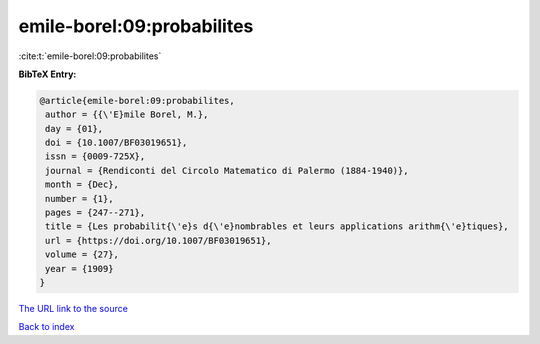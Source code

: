 emile-borel:09:probabilites
===========================

:cite:t:`emile-borel:09:probabilites`

**BibTeX Entry:**

.. code-block:: bibtex

   @article{emile-borel:09:probabilites,
    author = {{\'E}mile Borel, M.},
    day = {01},
    doi = {10.1007/BF03019651},
    issn = {0009-725X},
    journal = {Rendiconti del Circolo Matematico di Palermo (1884-1940)},
    month = {Dec},
    number = {1},
    pages = {247--271},
    title = {Les probabilit{\'e}s d{\'e}nombrables et leurs applications arithm{\'e}tiques},
    url = {https://doi.org/10.1007/BF03019651},
    volume = {27},
    year = {1909}
   }
`The URL link to the source <ttps://doi.org/10.1007/BF03019651}>`_


`Back to index <../By-Cite-Keys.html>`_

